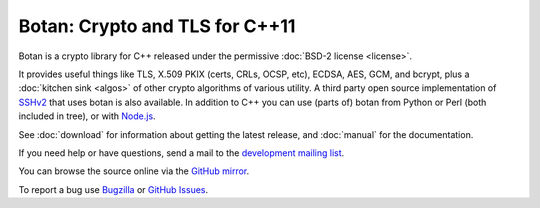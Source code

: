 
Botan: Crypto and TLS for C++11
========================================

Botan is a crypto library for C++ released under the permissive
:doc:`BSD-2 license <license>`.

It provides useful things like TLS, X.509 PKIX (certs, CRLs, OCSP,
etc), ECDSA, AES, GCM, and bcrypt, plus a :doc:`kitchen sink <algos>`
of other crypto algorithms of various utility. A third party open source
implementation of `SSHv2 <https://github.com/cdesjardins/ne7ssh>`_
that uses botan is also available. In addition to C++ you can use
(parts of) botan from Python or Perl (both included in tree), or with
`Node.js <https://github.com/justinfreitag/node-botan>`_.

See :doc:`download` for information about getting the latest release,
and :doc:`manual` for the documentation.

If you need help or have questions, send a mail to the `development
mailing list
<http://lists.randombit.net/mailman/listinfo/botan-devel/>`_.

You can browse the source online via the
`GitHub mirror <https://github.com/randombit/botan>`_.

To report a bug use
`Bugzilla <http://bugs.randombit.net/>`_ or
`GitHub Issues <https://github.com/randombit/botan/issues>`_.

